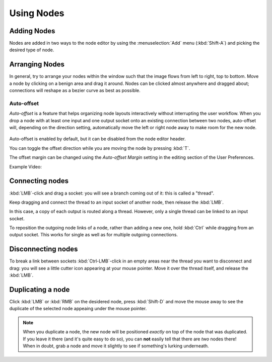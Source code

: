 ***********
Using Nodes
***********

Adding Nodes
============

Nodes are added in two ways to the node editor by using the :menuselection:`Add` menu (:kbd:`Shift-A`)
and picking the desired type of node.

Arranging Nodes
===============

In general, try to arrange your nodes within the window such that the image flows from left to right, top to bottom.
Move a node by clicking on a benign area and drag it around. Nodes can be clicked almost anywhere and dragged
about; connections will reshape as a bezier curve as best as possible.


Auto-offset
-----------

*Auto-offset* is a feature that helps organizing node layouts interactively without interrupting the user workflow.
When you drop a node with at least one input and one output socket onto an existing connection between two nodes,
auto-offset will, depending on the direction setting, automatically move the left or right node away to make room
for the new node.

.. figure:: /images/compositing_usingnodes_autooffset.png

Auto-offset is enabled by default, but it can be disabled from the node editor header.

You can toggle the offset direction while you are moving the node by pressing :kbd:`T`.

The offset margin can be changed using the *Auto-offset Margin* setting in the editing section of the User Preferences.

Example Video:

.. vimeo:: 135125839


Connecting nodes
================

:kbd:`LMB`-click and drag a socket: you will see a branch coming out of it: this is called a "thread".

Keep dragging and connect the thread to an input socket of another node, then release the :kbd:`LMB`.

In this case, a copy of each output is routed along a thread. However, only a single thread can be linked to an
input socket.

To reposition the outgoing node links of a node, rather than adding a new one, hold :kbd:`Ctrl` while dragging from an output socket. This
works for single as well as for multiple outgoing connections.

Disconnecting nodes
===================

To break a link between sockets :kbd:`Ctrl-LMB`-click in an empty areas near the thread you want to disconnect and
drag: you will see a little cutter icon appearing at your mouse pointer. Move it over the thread itself, and
release the :kbd:`LMB`.

Duplicating a node
==================

Click :kbd:`LMB` or :kbd:`RMB` on the desidered node, press  :kbd:`Shift-D` and move the mouse away to see the
duplicate of the selected node appeaing under the mouse pointer.

.. note::

   When you duplicate a node, the new node will be positioned *exactly* on top of the node that was duplicated.
   If you leave it there (and it's quite easy to do so), you can **not** easily tell that there are *two* nodes there!
   When in doubt, grab a node and move it slightly to see if something's lurking underneath.

